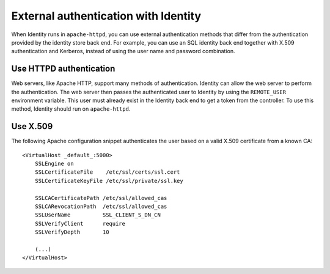 .. :orphan:

External authentication with Identity
~~~~~~~~~~~~~~~~~~~~~~~~~~~~~~~~~~~~~

When Identity runs in ``apache-httpd``, you can use external
authentication methods that differ from the authentication provided by
the identity store back end. For example, you can use an SQL identity
back end together with X.509 authentication and Kerberos, instead of
using the user name and password combination.

Use HTTPD authentication
------------------------

Web servers, like Apache HTTP, support many methods of authentication.
Identity can allow the web server to perform the authentication. The web
server then passes the authenticated user to Identity by using the
``REMOTE_USER`` environment variable. This user must already exist in
the Identity back end to get a token from the controller. To use this
method, Identity should run on ``apache-httpd``.

Use X.509
---------

The following Apache configuration snippet authenticates the user based
on a valid X.509 certificate from a known CA::

   <VirtualHost _default_:5000>
       SSLEngine on
       SSLCertificateFile    /etc/ssl/certs/ssl.cert
       SSLCertificateKeyFile /etc/ssl/private/ssl.key

       SSLCACertificatePath /etc/ssl/allowed_cas
       SSLCARevocationPath  /etc/ssl/allowed_cas
       SSLUserName          SSL_CLIENT_S_DN_CN
       SSLVerifyClient      require
       SSLVerifyDepth       10

       (...)
   </VirtualHost>
